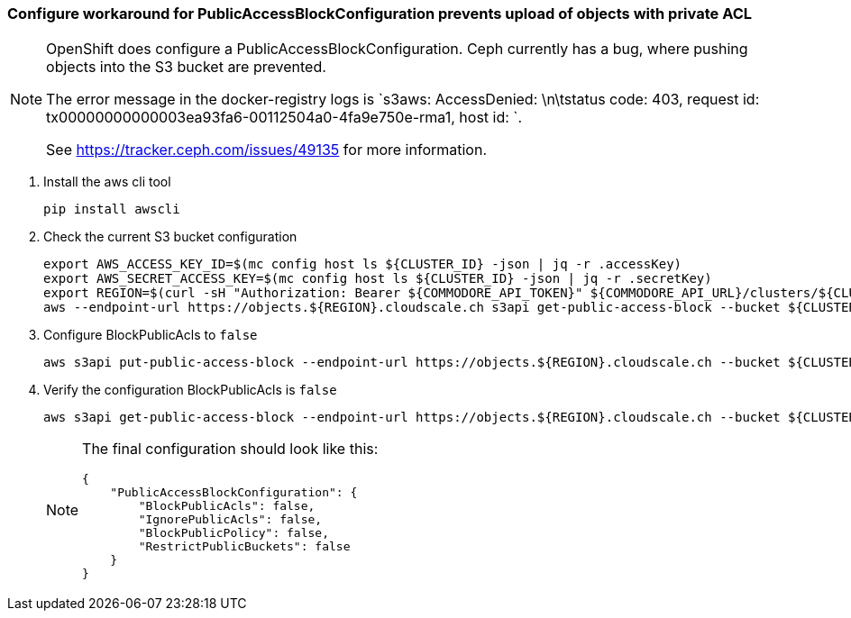 === Configure workaround for PublicAccessBlockConfiguration prevents upload of objects with private ACL

[NOTE]
--
OpenShift does configure a PublicAccessBlockConfiguration.
Ceph currently has a bug, where pushing objects into the S3 bucket are prevented.

The error message in the docker-registry logs is `s3aws: AccessDenied: \n\tstatus code: 403, request id: tx00000000000003ea93fa6-00112504a0-4fa9e750e-rma1, host id: `.

See https://tracker.ceph.com/issues/49135 for more information.
--

. Install the aws cli tool
+
[source,bash]
----
pip install awscli
----
+
. Check the current S3 bucket configuration
+
[source,bash]
----
export AWS_ACCESS_KEY_ID=$(mc config host ls ${CLUSTER_ID} -json | jq -r .accessKey)
export AWS_SECRET_ACCESS_KEY=$(mc config host ls ${CLUSTER_ID} -json | jq -r .secretKey)
export REGION=$(curl -sH "Authorization: Bearer ${COMMODORE_API_TOKEN}" ${COMMODORE_API_URL}/clusters/${CLUSTER_ID} | jq -r .facts.region)
aws --endpoint-url https://objects.${REGION}.cloudscale.ch s3api get-public-access-block --bucket ${CLUSTER_ID}-image-registry
----
+
. Configure BlockPublicAcls to `false`
+
[source,bash]
----
aws s3api put-public-access-block --endpoint-url https://objects.${REGION}.cloudscale.ch --bucket ${CLUSTER_ID}-image-registry --public-access-block-configuration BlockPublicAcls=false
----
+
. Verify the configuration BlockPublicAcls is `false`
+
[source,bash]
----
aws s3api get-public-access-block --endpoint-url https://objects.${REGION}.cloudscale.ch --bucket ${CLUSTER_ID}-image-registry
----
+
[NOTE]
====
The final configuration should look like this:
[source,bash]
----
{
    "PublicAccessBlockConfiguration": {
        "BlockPublicAcls": false,
        "IgnorePublicAcls": false,
        "BlockPublicPolicy": false,
        "RestrictPublicBuckets": false
    }
}
----
=====
